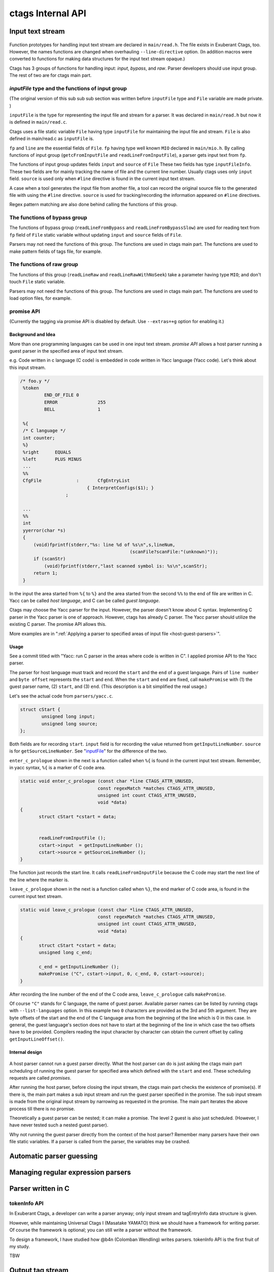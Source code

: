 ctags Internal API
---------------------------------------------------------------------

.. _input-text-stream:

Input text stream
~~~~~~~~~~~~~~~~~~~~~~~~~~~~~~~~~~~~~~~~~~~~~~~~~~~~~~~~~~~~~~~~~~~~~~

.. figure:: input-text-stream.svg
	    :scale: 80%

Function prototypes for handling input text stream are declared in
``main/read.h``. The file exists in Exuberant Ctags, too.  However, the
names functions are changed when overhauling ``--line-directive``
option. (In addition macros were converted to functions for making
data structures for the input text stream opaque.)

Ctags has 3 groups of functions for handling input: *input*, *bypass*, and
*raw*. Parser developers should use input group. The rest of two
are for ctags main part.


.. _inputFile:

`inputFile` type and the functions of input group
......................................................................

(The original version of this sub sub sub section was written
before ``inputFile`` type and ``File`` variable are made private. )

``inputFile`` is the type for representing the input file and stream for
a parser. It was declared in ``main/read.h`` but now it is defined in
``main/read.c``.

Ctags uses a file static variable ``File`` having type ``inputFile`` for
maintaining the input file and stream. ``File`` is also defined in
main/read.c as ``inputFile`` is.

``fp`` and ``line`` are the essential fields of ``File``. ``fp`` having type
well known ``MIO`` declared in ``main/mio.h``. By calling functions of input group
(``getcFromInputFile`` and ``readLineFromInputFile``), a parser gets input
text from ``fp``.

The functions of input group updates fields ``input`` and ``source`` of ``File``
These two fields has type ``inputFileInfo``. These two fields are for mainly
tracking the name of file and the current line number. Usually ctags uses
only ``input`` field. ``source`` is used only when ``#line`` directive is found
in the current input text stream.

A case when a tool generates the input file from another file, a tool
can record the original source file to the generated file with using
the ``#line`` directive. ``source`` is used for tracking/recording the
information appeared on ``#line`` directives.

Regex pattern matching are also done behind calling the functions of
this group.


The functions of bypass group
......................................................................
The functions of bypass group (``readLineFromBypass`` and
``readLineFromBypassSlow``) are used for reading text from ``fp`` field of
``File`` static variable without updating ``input`` and ``source`` fields of
``File``.


Parsers may not need the functions of this group.  The functions are
used in ctags main part. The functions are used to make pattern
fields of tags file, for example.


The functions of raw group
......................................................................
The functions of this group (``readLineRaw`` and ``readLineRawWithNoSeek``)
take a parameter having type ``MIO``; and don't touch ``File`` static
variable.

Parsers may not need the functions of this group.  The functions are
used in ctags main part. The functions are used to load option files,
for example.


.. _promiseAPI:

promise API
......................................................................
(Currently the tagging via promise API is disabled by default.
Use ``--extras=+g`` option for enabling it.)

Background and Idea
,,,,,,,,,,,,,,,,,,,,,,,,,,,,,,,,,,,,,,,,,,,,,,,,,,,,,,,,,,,,,,,,,,,,,,
More than one programming languages can be used in one input text stream.
*promise API* allows a host parser running a guest parser in the specified
area of input text stream.

e.g. Code written in c language (C code) is embedded
in code written in Yacc language (Yacc code). Let's think about this
input stream.

.. code-block:: yacc

   /* foo.y */
    %token
	    END_OF_FILE	0
	    ERROR		255
	    BELL		1

    %{
    /* C language */
    int counter;
    %}
    %right	EQUALS
    %left	PLUS MINUS
    ...
    %%
    CfgFile		:	CfgEntryList
			    { InterpretConfigs($1); }
		    ;

    ...
    %%
    int
    yyerror(char *s)
    {
	(void)fprintf(stderr,"%s: line %d of %s\n",s,lineNum,
					    (scanFile?scanFile:"(unknown)"));
	if (scanStr)
	    (void)fprintf(stderr,"last scanned symbol is: %s\n",scanStr);
	return 1;
    }

In the input the area started from ``%{`` to ``%}`` and the area started from
the second ``%%`` to the end of file are written in C. Yacc can be called
*host language*, and C can be called *guest language*.

Ctags may choose the Yacc parser for the input. However, the parser
doesn't know about C syntax. Implementing C parser in the Yacc parser
is one of approach. However, ctags has already C parser.  The Yacc
parser should utilize the existing C parser. The promise API allows this.

More examples are in ":ref:`Applying a parser to specified areas of input file <host-guest-parsers>`".


Usage
,,,,,,,,,,,,,,,,,,,,,,,,,,,,,,,,,,,,,,,,,,,,,,,,,,,,,,,,,,,,,,,,,,,,,,

See a commit titled with "Yacc: run C parser in the areas where code
is written in C".  I applied promise API to the Yacc parser.

The parser for host language must track and record the ``start`` and the
``end`` of a guest language. Pairs of ``line number`` and ``byte offset``
represents the ``start`` and ``end``. When the ``start`` and ``end`` are
fixed, call ``makePromise`` with (1) the guest parser name, (2) ``start``,
and (3) ``end``. (This description is a bit simplified the real usage.)


Let's see the actual code from ``parsers/yacc.c``.

.. code-block:: c

	struct cStart {
		unsigned long input;
		unsigned long source;
	};

Both fields are for recording ``start``. ``input`` field
is for recording the value returned from ``getInputLineNumber``.
``source`` is for ``getSourceLineNumber``. See "`inputFile`_" for the
difference of the two.

``enter_c_prologue`` shown in the next is a function called when ``%{`` is
found in the current input text stream. Remember, in yacc syntax, ``%{``
is a marker of C code area.

.. code-block:: c

    static void enter_c_prologue (const char *line CTAGS_ATTR_UNUSED,
				 const regexMatch *matches CTAGS_ATTR_UNUSED,
				 unsigned int count CTAGS_ATTR_UNUSED,
				 void *data)
    {
	   struct cStart *cstart = data;


	   readLineFromInputFile ();
	   cstart->input  = getInputLineNumber ();
	   cstart->source = getSourceLineNumber ();
    }


The function just records the start line.  It calls
``readLineFromInputFile`` because the C code may start the next line of
the line where the marker is.

``leave_c_prologue`` shown in the next is a function called when ``%}``,
the end marker of C code area, is found in the current input text stream.

.. code-block:: c

    static void leave_c_prologue (const char *line CTAGS_ATTR_UNUSED,
				 const regexMatch *matches CTAGS_ATTR_UNUSED,
				 unsigned int count CTAGS_ATTR_UNUSED,
				 void *data)
    {
	   struct cStart *cstart = data;
	   unsigned long c_end;

	   c_end = getInputLineNumber ();
	   makePromise ("C", cstart->input, 0, c_end, 0, cstart->source);
    }

After recording the line number of the end of the C code area,
``leave_c_prologue`` calls ``makePromise``.

Of course ``"C"`` stands for C language, the name of guest parser.
Available parser names can be listed by running ctags with
``--list-languages`` option. In this example two ``0`` characters are provided as
the 3rd and 5th argument. They are byte offsets of the start and the end of the
C language area from the beginning of the line which is 0 in this case. In
general, the guest language's section does not have to start at the beginning of
the line in which case the two offsets have to be provided. Compilers reading
the input character by character can obtain the current offset by calling
``getInputLineOffset()``.

Internal design
,,,,,,,,,,,,,,,,,,,,,,,,,,,,,,,,,,,,,,,,,,,,,,,,,,,,,,,,,,,,,,,,,,,,,,

.. figure:: promise.svg
	    :scale: 80%

A host parser cannot run a guest parser directly. What the host parser
can do is just asking the ctags main part scheduling of running the
guest parser for specified area which defined with the ``start`` and
``end``. These scheduling requests are called *promises*.

After running the host parser, before closing the input stream, the
ctags main part checks the existence of promise(s). If there is, the
main part makes a sub input stream and run the guest parser specified
in the promise. The sub input stream is made from the original input
stream by narrowing as requested in the promise. The main part
iterates the above process till there is no promise.

Theoretically a guest parser can be nested; it can make a promise.
The level 2 guest is also just scheduled. (However, I have never
tested such a nested guest parser).

Why not running the guest parser directly from the context of the host
parser? Remember many parsers have their own file static variables. If
a parser is called from the parser, the variables may be crashed.


Automatic parser guessing
~~~~~~~~~~~~~~~~~~~~~~~~~~~~~~~~~~~~~~~~~~~~~~~~~~~~~~~~~~~~~~~~~~~~~~

Managing regular expression parsers
~~~~~~~~~~~~~~~~~~~~~~~~~~~~~~~~~~~~~~~~~~~~~~~~~~~~~~~~~~~~~~~~~~~~~~

.. NOT REVIEWED YET

Parser written in C
~~~~~~~~~~~~~~~~~~~~~~~~~~~~~~~~~~~~~~~~~~~~~~~~~~~~~~~~~~~~~~~~~~~~~~

.. _tokeninfo:

tokenInfo API
......................................................................

.. NOT REVIEWED YET

In Exuberant Ctags, a developer can write a parser anyway; only input
stream and tagEntryInfo data structure is given.

However, while maintaining Universal Ctags I (Masatake YAMATO) think
we should have a framework for writing parser. Of course the framework
is optional; you can still write a parser without the framework.

To design a framework, I have studied how @b4n (Colomban Wendling)
writes parsers. tokenInfo API is the first fruit of my study.

TBW

.. _output-tag-stream:

Output tag stream
~~~~~~~~~~~~~~~~~~~~~~~~~~~~~~~~~~~~~~~~~~~~~~~~~~~~~~~~~~~~~~~~~~~~~~

.. figure:: output-tag-stream.svg
	    :scale: 80%

Ctags provides ``makeTagEntry`` to parsers as an entry point for writing
tag information to MIO. ``makeTagEntry`` calls ``writeTagEntry`` if the
parser does not set ``useCork`` field. ``writeTagEntry`` calls ``writerWriteTag``.
``writerWriteTag`` just calls ``writeEntry`` of writer backends.
``writerTable`` variable holds the four backends: ctagsWriter, etagsWriter,
xrefWriter, and jsonWriter.
One of them is chosen depending on the arguments passed to ctags.

If ``useCork`` is set, the tag information goes to a queue on memory.
The queue is flushed when ``useCork`` in unset. See "`cork API`_" for more
details.

cork API
......................................................................

Background and Idea
,,,,,,,,,,,,,,,,,,,,,,,,,,,,,,,,,,,,,,,,,,,,,,,,,,,,,,,,,,,,,,,,,,,,,,
*cork API* is introduced for recording scope information easier.

Before introducing cork, a scope information must be recorded as
strings. It is flexible but memory management is required.
Following code is taken from ``clojure.c`` (with modifications).

.. code-block:: c

		if (vStringLength (parent) > 0)
		{
			current.extensionFields.scope[0] = ClojureKinds[K_NAMESPACE].name;
			current.extensionFields.scope[1] = vStringValue (parent);
		}

		makeTagEntry (&current);

``parent``, values stored to ``scope [0]`` and ``scope [1]`` are all
kind of strings.

cork API provides more solid way to hold scope information. cork API
expects ``parent``, which represents scope of a tag(``current``)
currently parser dealing, is recorded to a *tags* file before recording
the ``current`` tag via ``makeTagEntry`` function.

For passing the information about ``parent`` to ``makeTagEntry``,
``tagEntryInfo`` object was created. It was used just for recording; and
freed after recording.  In cork API, it is not freed after recording;
a parser can reused it as scope information.

How to use
,,,,,,,,,,,,,,,,,,,,,,,,,,,,,,,,,,,,,,,,,,,,,,,,,,,,,,,,,,,,,,,,,,,,,,

See a commit titled with "clojure: use cork". I applied cork
API to the clojure parser.

cork can be enabled and disabled per parser.
cork is disabled by default. So there is no impact till you
enables it in your parser.

``useCork`` field is introduced in ``parserDefinition`` type:

.. code-block:: c

		typedef struct {
		...
				unsigned int useCork;
		...
		} parserDefinition;

Set ``CORK_QUEUE`` to ``useCork`` like:

.. code-block:: c

    extern parserDefinition *ClojureParser (void)
    {
	    ...
	    parserDefinition *def = parserNew ("Clojure");
	    ...
	    def->useCork = CORK_QUEUE;
	    return def;
    }

When ctags running a parser with ``useCork`` being ``CORK_QUEUE``, all output
requested via ``makeTagEntry`` function calling is stored to an internal
queue, not to ``tags`` file.  When parsing an input file is done, the
tag information stored automatically to the queue are flushed to
``tags`` file in batch.

When calling ``makeTagEntry`` with a ``tagEntryInfo`` object (``parent``),
it returns an integer. The integer can be used as handle for referring
the object after calling.


.. code-block:: c

		static int parent = CORK_NIL;
		...
		parent = makeTagEntry (&e);

The handle can be used by setting to a ``scopeIndex``
field of ``current`` tag, which is in the scope of ``parent``.

.. code-block:: c

		current.extensionFields.scopeIndex = parent;

When passing ``current`` to ``makeTagEntry``, the ``scopeIndex`` is
referred for emitting the scope information of ``current``.

``scopeIndex`` must be set to ``CORK_NIL`` if a tag is not in any scope.
When using ``scopeIndex`` of ``current``, ``NULL`` must be assigned to both
``current.extensionFields.scope[0]`` and
``current.extensionFields.scope[1]``.  ``initTagEntry`` function does this
initialization internally, so you generally you don't have to write
the initialization explicitly.

Automatic full qualified tag generation
,,,,,,,,,,,,,,,,,,,,,,,,,,,,,,,,,,,,,,,,,,,,,,,,,,,,,,,,,,,,,,,,,,,,,,

If a parser uses the cork for recording and emitting scope
information, ctags can reuse it for generating *full qualified (FQ)
tags*. Set ``requestAutomaticFQTag`` field of ``parserDefinition`` to
``TRUE`` then the main part of ctags emits FQ tags on behalf of the parser
if ``--extras=+q`` is given.

An example can be found in DTS parser:

.. code-block:: c

    extern parserDefinition* DTSParser (void)
    {
	    static const char *const extensions [] = { "dts", "dtsi", NULL };
	    parserDefinition* const def = parserNew ("DTS");
	    ...
	    def->requestAutomaticFQTag = TRUE;
	    return def;
    }

Setting ``requestAutomaticFQTag`` to ``TRUE`` implies setting
``useCork`` to ``CORK_QUEUE``.

PackCC compiler-compiler
~~~~~~~~~~~~~~~~~~~~~~~~~~~~~~~~~~~~~~~~~~~~~~~~~~~~~~~~~~~~~~~~~~~~~~

PackCC is a compiler-compiler; it translates ``.peg`` grammar file to ``.c``
file.  PackCC was originally written by Arihiro Yoshida. Its source
repository is at sourceforge. It seems that PackCC at sourceforge is
not actively maintained. Some derived repositories are at
github. Currently, our choice is
https://github.com/enechaev/packcc. It is the most active one in the
derived repositories.

The source tree of PackCC is grafted at ``misc/packcc`` directory.
Building PackCC and ctags are integrated in the build-scripts of
Universal Ctags.

Refer `peg/valink.peg
<https://github.com/universal-ctags/ctags/blob/master/peg/varlink.peg>`_ as a
sample of a parser using PackCC.
